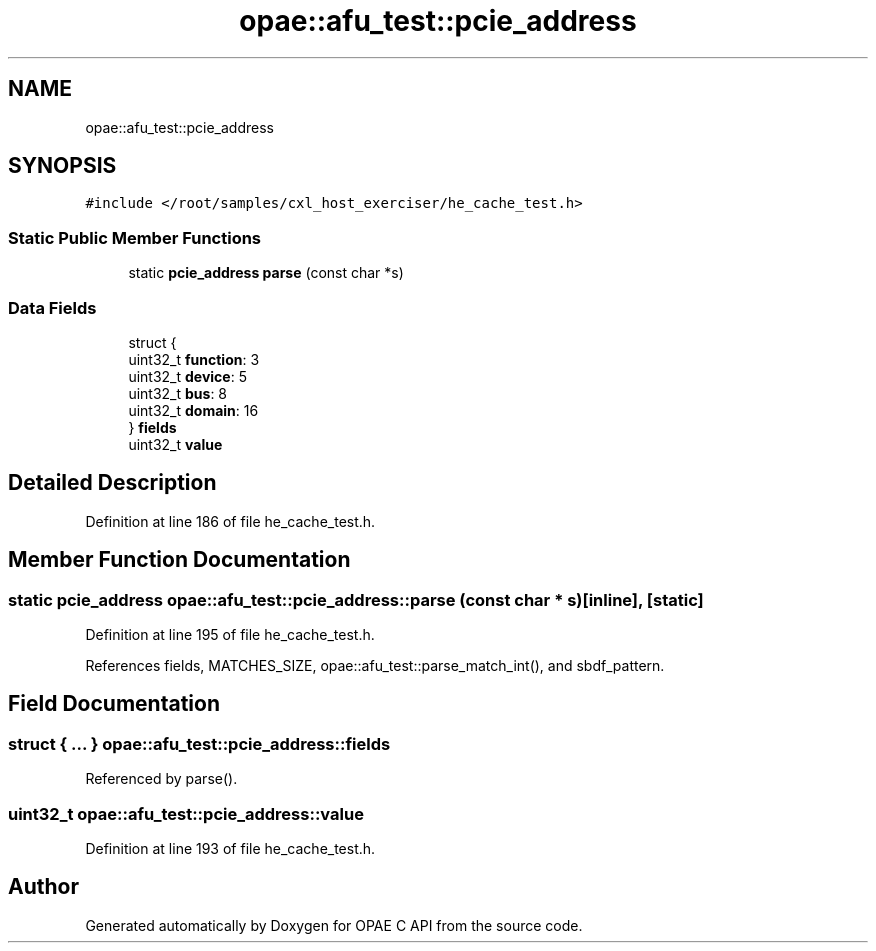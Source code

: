 .TH "opae::afu_test::pcie_address" 3 "Wed Nov 22 2023" "Version -.." "OPAE C API" \" -*- nroff -*-
.ad l
.nh
.SH NAME
opae::afu_test::pcie_address
.SH SYNOPSIS
.br
.PP
.PP
\fC#include </root/samples/cxl_host_exerciser/he_cache_test\&.h>\fP
.SS "Static Public Member Functions"

.in +1c
.ti -1c
.RI "static \fBpcie_address\fP \fBparse\fP (const char *s)"
.br
.in -1c
.SS "Data Fields"

.in +1c
.ti -1c
.RI "struct {"
.br
.ti -1c
.RI "uint32_t \fBfunction\fP: 3"
.br
.ti -1c
.RI "uint32_t \fBdevice\fP: 5"
.br
.ti -1c
.RI "uint32_t \fBbus\fP: 8"
.br
.ti -1c
.RI "uint32_t \fBdomain\fP: 16"
.br
.ti -1c
.RI "} \fBfields\fP"
.br
.ti -1c
.RI "uint32_t \fBvalue\fP"
.br
.in -1c
.SH "Detailed Description"
.PP 
Definition at line 186 of file he_cache_test\&.h\&.
.SH "Member Function Documentation"
.PP 
.SS "static \fBpcie_address\fP opae::afu_test::pcie_address::parse (const char * s)\fC [inline]\fP, \fC [static]\fP"

.PP
Definition at line 195 of file he_cache_test\&.h\&.
.PP
References fields, MATCHES_SIZE, opae::afu_test::parse_match_int(), and sbdf_pattern\&.
.SH "Field Documentation"
.PP 
.SS "struct { \&.\&.\&. }  opae::afu_test::pcie_address::fields"

.PP
Referenced by parse()\&.
.SS "uint32_t opae::afu_test::pcie_address::value"

.PP
Definition at line 193 of file he_cache_test\&.h\&.

.SH "Author"
.PP 
Generated automatically by Doxygen for OPAE C API from the source code\&.
